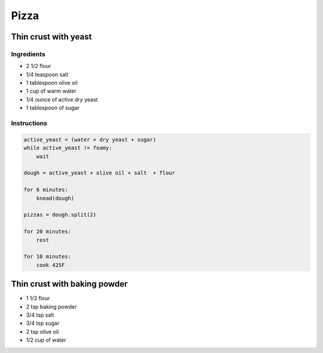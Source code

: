 Pizza
=====

Thin crust with yeast
~~~~~~~~~~~~~~~~~~~~~


Ingredients
-----------

* 2 1/2 flour
* 1/4 teaspoon salt
* 1 tablespoon olive oil
* 1 cup of warm water
* 1/4 ounce of active dry yeast
* 1 tablespoon of sugar

Instructions
------------

.. code-block:: python


    active_yeast = (water + dry yeast + sugar)
    while active_yeast != foamy:
        wait

    dough = active_yeast + olive oil + salt  + flour

    for 6 minutes:
        knead(dough)

    pizzas = dough.split(2)

    for 20 minutes:
        rest

    for 10 minutes:
        cook 425F 


Thin crust with baking powder
~~~~~~~~~~~~~~~~~~~~~~~~~~~~~

* 1 1/3 flour
* 2 tsp baking powder
* 3/4 tsp salt
* 3/4 tsp sugar
* 2 tsp olive oil
* 1/2 cup of water


